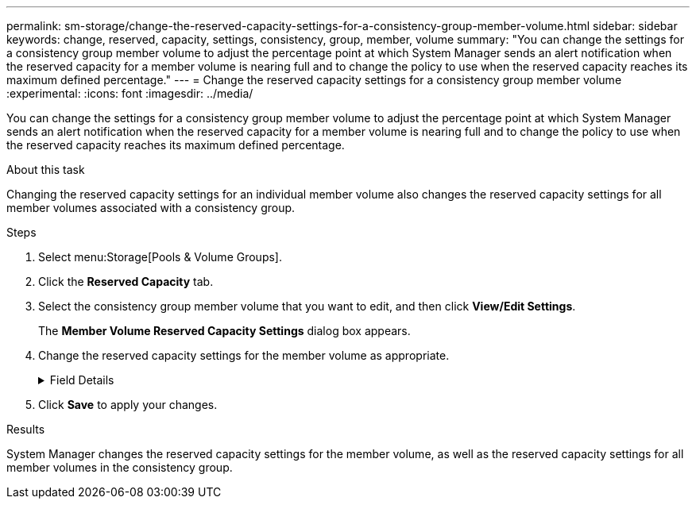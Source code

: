 ---
permalink: sm-storage/change-the-reserved-capacity-settings-for-a-consistency-group-member-volume.html
sidebar: sidebar
keywords: change, reserved, capacity, settings, consistency, group, member, volume
summary: "You can change the settings for a consistency group member volume to adjust the percentage point at which System Manager sends an alert notification when the reserved capacity for a member volume is nearing full and to change the policy to use when the reserved capacity reaches its maximum defined percentage."
---
= Change the reserved capacity settings for a consistency group member volume
:experimental:
:icons: font
:imagesdir: ../media/

[.lead]
You can change the settings for a consistency group member volume to adjust the percentage point at which System Manager sends an alert notification when the reserved capacity for a member volume is nearing full and to change the policy to use when the reserved capacity reaches its maximum defined percentage.

.About this task

Changing the reserved capacity settings for an individual member volume also changes the reserved capacity settings for all member volumes associated with a consistency group.

.Steps

. Select menu:Storage[Pools & Volume Groups].
. Click the *Reserved Capacity* tab.
. Select the consistency group member volume that you want to edit, and then click *View/Edit Settings*.
+
The *Member Volume Reserved Capacity Settings* dialog box appears.

. Change the reserved capacity settings for the member volume as appropriate.
+
.Field Details
[%collapsible]
====

[cols="1a,1a" options="header"]
|===
| Setting| Description
a|
Alert me when...
a|
Use the spinner box to adjust the percentage point at which System Manager sends an alert notification when the reserved capacity for a member volume is nearing full.

When the reserved capacity for the member volume exceeds the specified threshold, System Manager sends an alert, allowing you time to increase reserved capacity or to delete unnecessary objects.


NOTE: Changing the Alert setting for one member volume will change it for _all_ member volumes that belong to the same consistency group.

a|
Policy for full reserved capacity
a|
You can choose one of the following policies:

** *Purge oldest snapshot image* -- System Manager automatically purges the oldest snapshot image in the consistency group, which releases the member's reserved capacity for reuse within the group.
** *Reject writes to base volume* -- When the reserved capacity reaches its maximum defined percentage, System Manager rejects any I/O write request to the base volume that triggered the reserved capacity access.
|===
====

. Click *Save* to apply your changes.

.Results

System Manager changes the reserved capacity settings for the member volume, as well as the reserved capacity settings for all member volumes in the consistency group.
